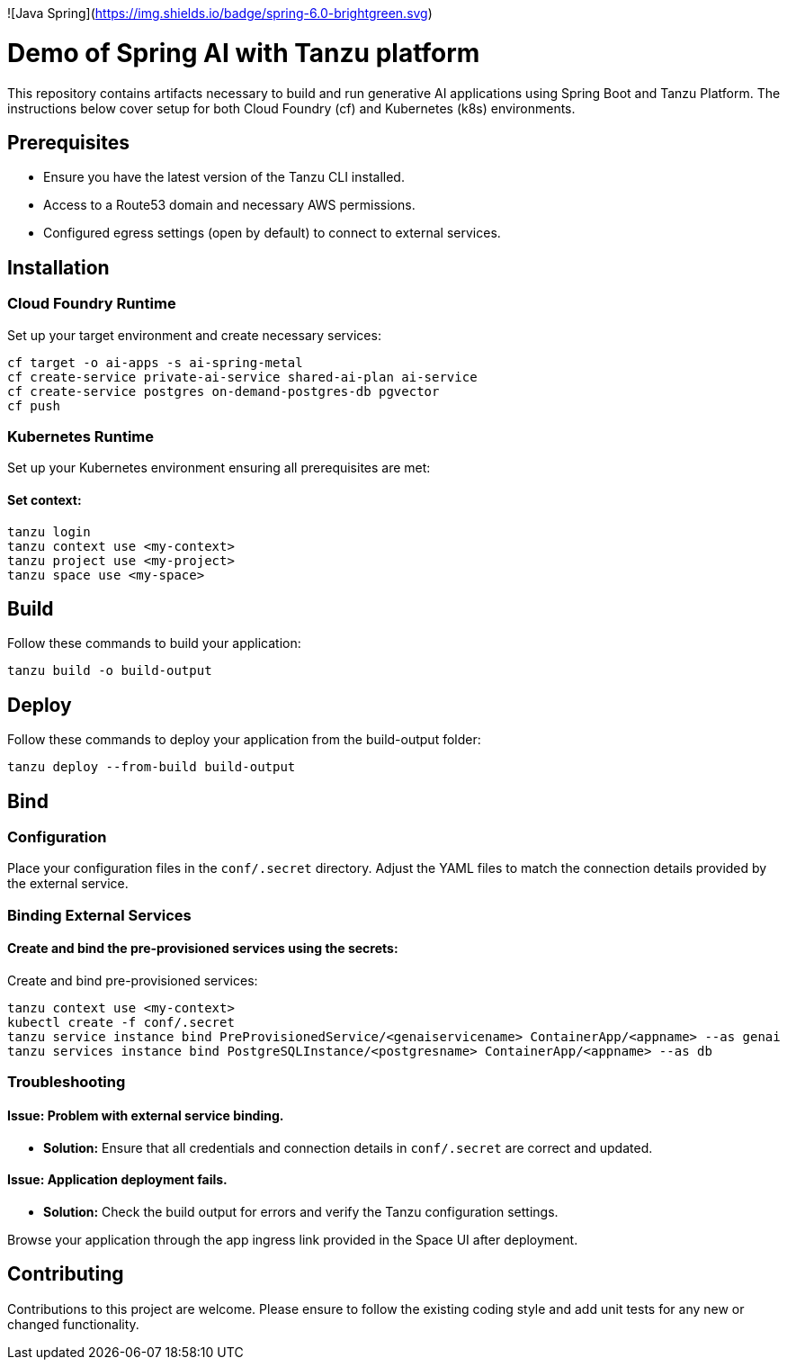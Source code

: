 ![Java Spring](https://img.shields.io/badge/spring-6.0-brightgreen.svg)

# Demo of Spring AI with Tanzu platform

This repository contains artifacts necessary to build and run generative AI applications using Spring Boot and Tanzu Platform. The instructions below cover setup for both Cloud Foundry (cf) and Kubernetes (k8s) environments.

## Prerequisites
- Ensure you have the latest version of the Tanzu CLI installed.
- Access to a Route53 domain and necessary AWS permissions.
- Configured egress settings (open by default) to connect to external services.

## Installation

### Cloud Foundry Runtime
Set up your target environment and create necessary services:

```bash
cf target -o ai-apps -s ai-spring-metal
cf create-service private-ai-service shared-ai-plan ai-service
cf create-service postgres on-demand-postgres-db pgvector
cf push
```

### Kubernetes Runtime

Set up your Kubernetes environment ensuring all prerequisites are met:

#### Set context:

```bash
tanzu login
tanzu context use <my-context>
tanzu project use <my-project>
tanzu space use <my-space>
```
## Build

Follow these commands to build your application:

```bash
tanzu build -o build-output
```

## Deploy

Follow these commands to deploy your application from the build-output folder:

```bash
tanzu deploy --from-build build-output
```

## Bind

### Configuration
Place your configuration files in the `conf/.secret` directory. Adjust the YAML files to match the connection details provided by the external service.

### Binding External Services

#### Create and bind the pre-provisioned services using the secrets:
Create and bind pre-provisioned services:

```bash
tanzu context use <my-context>
kubectl create -f conf/.secret
tanzu service instance bind PreProvisionedService/<genaiservicename> ContainerApp/<appname> --as genai
tanzu services instance bind PostgreSQLInstance/<postgresname> ContainerApp/<appname> --as db
```

### Troubleshooting

#### Issue: Problem with external service binding.
- **Solution:** Ensure that all credentials and connection details in `conf/.secret` are correct and updated.

#### Issue: Application deployment fails.
- **Solution:** Check the build output for errors and verify the Tanzu configuration settings.

Browse your application through the app ingress link provided in the Space UI after deployment.

## Contributing
Contributions to this project are welcome. Please ensure to follow the existing coding style and add unit tests for any new or changed functionality.


